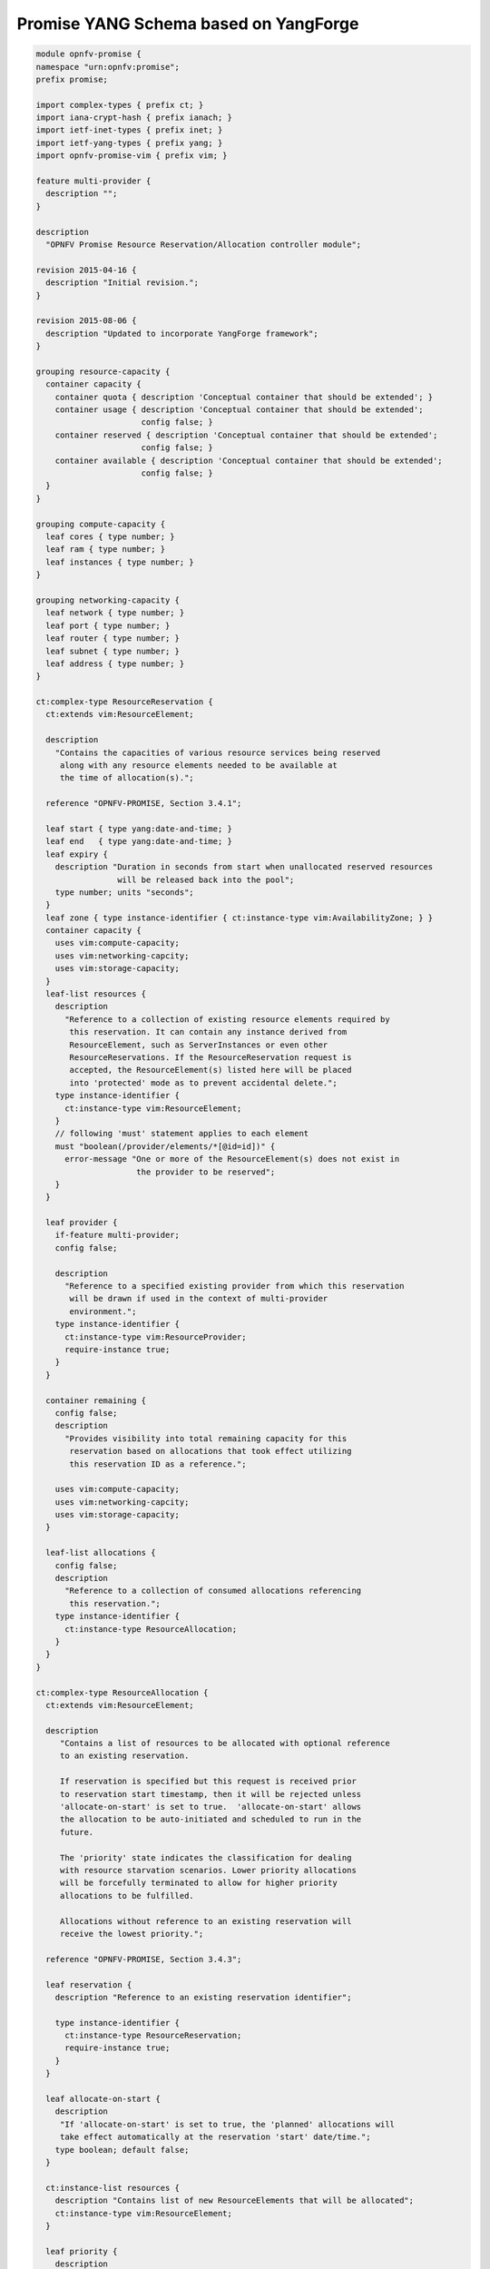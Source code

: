 Promise YANG Schema based on YangForge
----------------------------------------

.. code::

  module opnfv-promise {
  namespace "urn:opnfv:promise";
  prefix promise;

  import complex-types { prefix ct; }
  import iana-crypt-hash { prefix ianach; }
  import ietf-inet-types { prefix inet; }
  import ietf-yang-types { prefix yang; }
  import opnfv-promise-vim { prefix vim; }

  feature multi-provider {
    description "";
  }

  description
    "OPNFV Promise Resource Reservation/Allocation controller module";

  revision 2015-04-16 {
    description "Initial revision.";
  }

  revision 2015-08-06 {
    description "Updated to incorporate YangForge framework";
  }

  grouping resource-capacity {
    container capacity {
      container quota { description 'Conceptual container that should be extended'; }
      container usage { description 'Conceptual container that should be extended';
                        config false; }
      container reserved { description 'Conceptual container that should be extended';
                        config false; }
      container available { description 'Conceptual container that should be extended';
			config false; }
    }
  }

  grouping compute-capacity {
    leaf cores { type number; }
    leaf ram { type number; }
    leaf instances { type number; }
  }

  grouping networking-capacity {
    leaf network { type number; }
    leaf port { type number; }
    leaf router { type number; }
    leaf subnet { type number; }
    leaf address { type number; }
  }

  ct:complex-type ResourceReservation {
    ct:extends vim:ResourceElement;

    description
      "Contains the capacities of various resource services being reserved
       along with any resource elements needed to be available at
       the time of allocation(s).";

    reference "OPNFV-PROMISE, Section 3.4.1";

    leaf start { type yang:date-and-time; }
    leaf end   { type yang:date-and-time; }
    leaf expiry {
      description "Duration in seconds from start when unallocated reserved resources
                   will be released back into the pool";
      type number; units "seconds";
    }
    leaf zone { type instance-identifier { ct:instance-type vim:AvailabilityZone; } }
    container capacity {
      uses vim:compute-capacity;
      uses vim:networking-capcity;
      uses vim:storage-capacity;
    }
    leaf-list resources {
      description
        "Reference to a collection of existing resource elements required by
         this reservation. It can contain any instance derived from
         ResourceElement, such as ServerInstances or even other
         ResourceReservations. If the ResourceReservation request is
         accepted, the ResourceElement(s) listed here will be placed
         into 'protected' mode as to prevent accidental delete.";
      type instance-identifier {
        ct:instance-type vim:ResourceElement;
      }
      // following 'must' statement applies to each element
      must "boolean(/provider/elements/*[@id=id])" {
        error-message "One or more of the ResourceElement(s) does not exist in
                       the provider to be reserved";
      }
    }

    leaf provider {
      if-feature multi-provider;
      config false;

      description
        "Reference to a specified existing provider from which this reservation
         will be drawn if used in the context of multi-provider
         environment.";
      type instance-identifier {
        ct:instance-type vim:ResourceProvider;
        require-instance true;
      }
    }

    container remaining {
      config false;
      description
        "Provides visibility into total remaining capacity for this
         reservation based on allocations that took effect utilizing
         this reservation ID as a reference.";

      uses vim:compute-capacity;
      uses vim:networking-capcity;
      uses vim:storage-capacity;
    }

    leaf-list allocations {
      config false;
      description
        "Reference to a collection of consumed allocations referencing
         this reservation.";
      type instance-identifier {
        ct:instance-type ResourceAllocation;
      }
    }
  }

  ct:complex-type ResourceAllocation {
    ct:extends vim:ResourceElement;

    description
       "Contains a list of resources to be allocated with optional reference
       to an existing reservation.

       If reservation is specified but this request is received prior
       to reservation start timestamp, then it will be rejected unless
       'allocate-on-start' is set to true.  'allocate-on-start' allows
       the allocation to be auto-initiated and scheduled to run in the
       future.

       The 'priority' state indicates the classification for dealing
       with resource starvation scenarios. Lower priority allocations
       will be forcefully terminated to allow for higher priority
       allocations to be fulfilled.

       Allocations without reference to an existing reservation will
       receive the lowest priority.";

    reference "OPNFV-PROMISE, Section 3.4.3";

    leaf reservation {
      description "Reference to an existing reservation identifier";

      type instance-identifier {
        ct:instance-type ResourceReservation;
        require-instance true;
      }
    }

    leaf allocate-on-start {
      description
       "If 'allocate-on-start' is set to true, the 'planned' allocations will
       take effect automatically at the reservation 'start' date/time.";
      type boolean; default false;
    }

    ct:instance-list resources {
      description "Contains list of new ResourceElements that will be allocated";
      ct:instance-type vim:ResourceElement;
    }

    leaf priority {
      description
        "Reflects current priority level of the allocation according to classification rules";
      type number;
      config false;
    }
  }

  // MAIN CONTAINER
  container promise {
    ct:instance-list providers {
      description "Aggregate collection of all registered ResourceProvider instances";
      ct:instance-type vim:ResourceProvider;
      config false;

     // augment compute container with capacity elements
     augment "compute" {
       uses resource-capacity {
         augment "capacity/quota" { uses compute-capacity; }
         augment "capacity/usage" { uses compute-capacity; }
         augment "capacity/reserved" { uses compute-capacity; }
         augment "capacity/available" { uses compute-capacity; }
       }
     }

     // augment networking container with capacity elements
     augment "networking" {
       uses resource-capacity {
         if-feature has-networking-capacity;
         augment "capacity/quota" { uses networking-capacity; }
         augment "capacity/usage" { uses networking-capacity; }
         augment "capacity/reserved" { uses networking-capacity; }
         augment "capacity/available" { uses networking-capacity; }
       }
     }

     // track references to reservations for this resource provider
     leaf-list reservations {
       type instance-identifier {
         ct:instance-type ResourceReservation;
       }
     }
    }

    ct:instance-list reservations {
      description "Aggregate collection of all registered ResourceReservation instances";
      ct:instance-type ResourceReservation;
    }

    ct:instance-list allocations {
      description "Aggregate collection of all active ResourceAllocation instances";
      ct:instance-type ResourceAllocation;
    }
  }

  rpc add-provider {
    description "This operation allows you to register a new ResourceProvider
                 into promise management service";
    input {
      leaf provider {
        description "Select a specific resource provider";
        mandatory true;
        type enumeration {
          enum openstack;
          enum hp;
          enum rackspace;
          enum amazon {
            status planned;
          }
          enum joyent {
            status planned;
          }
          enum azure {
            status planned;
          }
        }
      }
      leaf username {
        type string;
        mandatory true;
      }
      leaf password {
        type ianach:crypt-hash;
        mandatory true;
      }
      leaf endpoint {
        type inet:uri;
        description "The target URL endpoint for the resource provider";
        mandatory true;
      }
      leaf region {
        type string;
        description "Optional specified regsion for the provider";
      }
    }
    output {
      leaf id {
        description "Unique identifier for the newly added provider found in /promise/providers";
        type instance-identifier {
          ct:instance-type ResourceProvider;
        }
      }
      leaf result {
        type enumeration {
          enum success;
          enum error;
        }
      }
    }
  }
  rpc remove-provider;
  rpc list-providers;

  rpc check-capacity;

  rpc list-reservations;
  rpc create-reservation;
  rpc update-reservation;
  rpc cancel-reservation;

  rpc list-allocations;
  rpc create-allocation;

  notification reservation-event;
  notification capacity-event;
  notification allocation-event;
  }


